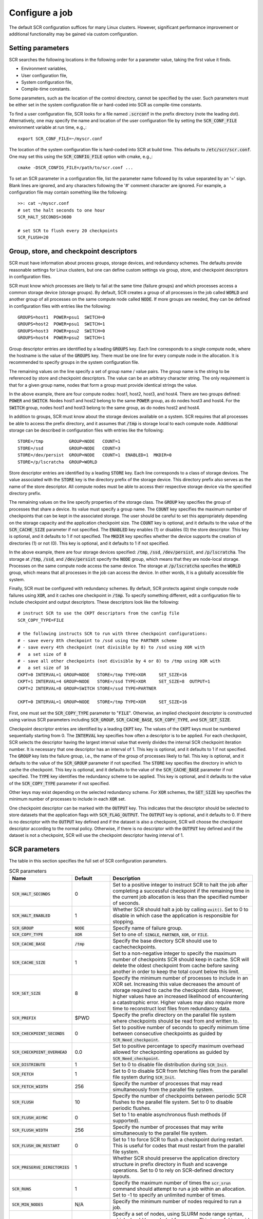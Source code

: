 .. _sec-config:

Configure a job
===============

The default SCR configuration suffices for many Linux clusters.
However, significant performance improvement or additional functionality
may be gained via custom configuration.

Setting parameters
------------------

SCR searches the following locations in the following order for a parameter value,
taking the first value it finds.

* Environment variables,
* User configuration file,
* System configuration file,
* Compile-time constants.

Some parameters, such as the location of the control directory,
cannot be specified by the user.
Such parameters must be either set in the system configuration file
or hard-coded into SCR as compile-time constants.

To find a user configuration file,
SCR looks for a file named :code:`.scrconf` in the prefix directory (note the leading dot).
Alternatively, one may specify the name and location of the user configuration file
by setting the :code:`SCR_CONF_FILE` environment variable at run time, e.g.,::

  export SCR_CONF_FILE=~/myscr.conf

The location of the system configuration file is hard-coded into SCR at build time.
This defaults to :code:`/etc/scr/scr.conf`.
One may set this using the :code:`SCR_CONFIG_FILE` option with cmake, e.g.,::

  cmake -DSCR_CONFIG_FILE=/path/to/scr.conf ...

To set an SCR parameter in a configuration file,
list the parameter name followed by its value separated by an '=' sign.
Blank lines are ignored, and any characters following the '#' comment character are ignored.
For example, a configuration file may contain something like the following::

  >>: cat ~/myscr.conf
  # set the halt seconds to one hour
  SCR_HALT_SECONDS=3600
  
  # set SCR to flush every 20 checkpoints
  SCR_FLUSH=20

.. _sec-descriptors:

Group, store, and checkpoint descriptors
----------------------------------------

SCR must have information about process groups,
storage devices, and redundancy schemes.
The defaults provide reasonable settings for Linux clusters,
but one can define custom settings via group, store,
and checkpoint descriptors in configuration files.

SCR must know which processes are likely to fail
at the same time (failure groups) and which processes access a common
storage device (storage groups).
By default, SCR creates a group of all processes in the job called :code:`WORLD`
and another group of all processes on the same compute node called :code:`NODE`.
If more groups are needed, they can be defined in configuration files
with entries like the following::

  GROUPS=host1  POWER=psu1  SWITCH=0
  GROUPS=host2  POWER=psu1  SWITCH=1
  GROUPS=host3  POWER=psu2  SWITCH=0
  GROUPS=host4  POWER=psu2  SWITCH=1

Group descriptor entries are identified by a leading :code:`GROUPS` key.
Each line corresponds to a single compute node,
where the hostname is the value of the :code:`GROUPS` key.
There must be one line for every compute node in the allocation.
It is recommended to specify groups in the system configuration file.

The remaining values on the line specify a set of group name / value pairs.
The group name is the string to be referenced by store and checkpoint descriptors.
The value can be an arbitrary character string.
The only requirement is that for a given group name,
nodes that form a group must provide identical strings the value.

In the above example, there are four compute nodes: host1, host2, host3, and host4.
There are two groups defined: :code:`POWER` and :code:`SWITCH`.
Nodes host1 and host2 belong to the same :code:`POWER` group, as do nodes host3 and host4.
For the :code:`SWITCH` group, nodes host1 and host3 belong to the same group,
as do nodes host2 and host4.

In addition to groups,
SCR must know about the storage devices available on a system.
SCR requires that all processes be able to access the prefix directory,
and it assumes that :code:`/tmp` is storage local to each compute node.
Additional storage can be described in configuration files
with entries like the following::

  STORE=/tmp          GROUP=NODE   COUNT=1
  STORE=/ssd          GROUP=NODE   COUNT=3
  STORE=/dev/persist  GROUP=NODE   COUNT=1  ENABLED=1  MKDIR=0
  STORE=/p/lscratcha  GROUP=WORLD

Store descriptor entries are identified by a leading :code:`STORE` key.
Each line corresponds to a class of storage devices.
The value associated with the :code:`STORE` key is the
directory prefix of the storage device.
This directory prefix also serves as the name of the store descriptor.
All compute nodes must be able to access their respective storage
device via the specified directory prefix.

The remaining values on the line specify properties of the storage class.
The :code:`GROUP` key specifies the group of processes that share a device.
Its value must specify a group name.
The :code:`COUNT` key specifies the maximum number of checkpoints
that can be kept in the associated storage.
The user should be careful to set this appropriately
depending on the storage capacity and the application checkpoint size.
The :code:`COUNT` key is optional, and it defaults to the value
of the :code:`SCR_CACHE_SIZE` parameter if not specified.
The :code:`ENABLED` key enables (1) or disables (0) the store descriptor.
This key is optional, and it defaults to 1 if not specified.
The :code:`MKDIR` key specifies whether the device supports the
creation of directories (1) or not (0).
This key is optional, and it defaults to 1 if not specified.

In the above example, there are four storage devices specified:
:code:`/tmp`, :code:`/ssd`, :code:`/dev/persist`, and :code:`/p/lscratcha`.
The storage at :code:`/tmp`, :code:`/ssd`, and :code:`/dev/persist`
specify the :code:`NODE` group, which means that they are node-local storage.
Processes on the same compute node access the same device.
The storage at :code:`/p/lscratcha` specifies the :code:`WORLD` group,
which means that all processes in the job can access the device.
In other words, it is a globally accessible file system.

Finally, SCR must be configured with redundancy schemes.
By default, SCR protects against single compute node failures using :code:`XOR`,
and it caches one checkpoint in :code:`/tmp`.
To specify something different,
edit a configuration file to include checkpoint and output descriptors.
These descriptors look like the following::

  # instruct SCR to use the CKPT descriptors from the config file
  SCR_COPY_TYPE=FILE
  
  # the following instructs SCR to run with three checkpoint configurations:
  # - save every 8th checkpoint to /ssd using the PARTNER scheme
  # - save every 4th checkpoint (not divisible by 8) to /ssd using XOR with
  #   a set size of 8
  # - save all other checkpoints (not divisible by 4 or 8) to /tmp using XOR with
  #   a set size of 16
  CKPT=0 INTERVAL=1 GROUP=NODE   STORE=/tmp TYPE=XOR     SET_SIZE=16
  CKPT=1 INTERVAL=4 GROUP=NODE   STORE=/ssd TYPE=XOR     SET_SIZE=8  OUTPUT=1
  CKPT=2 INTERVAL=8 GROUP=SWITCH STORE=/ssd TYPE=PARTNER
  
  CKPT=0 INTERVAL=1 GROUP=NODE   STORE=/tmp TYPE=XOR     SET_SIZE=16

First, one must set the :code:`SCR_COPY_TYPE` parameter to ":code:`FILE`".
Otherwise, an implied checkpoint descriptor is constructed using various SCR parameters
including :code:`SCR_GROUP`, :code:`SCR_CACHE_BASE`,
:code:`SCR_COPY_TYPE`, and :code:`SCR_SET_SIZE`.

Checkpoint descriptor entries are identified by a leading :code:`CKPT` key.
The values of the :code:`CKPT` keys must be numbered sequentially starting from 0.
The :code:`INTERVAL` key specifies how often a descriptor is to be applied.
For each checkpoint,
SCR selects the descriptor having the largest interval value that evenly
divides the internal SCR checkpoint iteration number.
It is necessary that one descriptor has an interval of 1.
This key is optional, and it defaults to 1 if not specified.
The :code:`GROUP` key lists the failure group,
i.e., the name of the group of processes likely to fail.
This key is optional, and it defaults to the value of the
:code:`SCR_GROUP` parameter if not specified.
The :code:`STORE` key specifies the directory in which to cache the checkpoint.
This key is optional, and it defaults to the value of the
:code:`SCR_CACHE_BASE` parameter if not specified.
The :code:`TYPE` key identifies the redundancy scheme to be applied.
This key is optional, and it defaults to the value of the
:code:`SCR_COPY_TYPE` parameter if not specified.

Other keys may exist depending on the selected redundancy scheme.
For :code:`XOR` schemes, the :code:`SET_SIZE` key specifies
the minimum number of processes to include in each :code:`XOR` set.

One checkpoint descriptor can be marked with the :code:`OUTPUT` key.
This indicates that the descriptor should be selected to store datasets
that the application flags with :code:`SCR_FLAG_OUTPUT`.
The :code:`OUTPUT` key is optional, and it defaults to 0.
If there is no descriptor with the :code:`OUTPUT` key defined
and if the dataset is also a checkpoint,
SCR will choose the checkpoint descriptor according to the normal policy.
Otherwise, if there is no descriptor with the :code:`OUTPUT` key defined
and if the dataset is not a checkpoint,
SCR will use the checkpoint descriptor having interval of 1.

.. _sec-variables:

SCR parameters
--------------

The table in this section specifies the full set of SCR configuration parameters.

.. %:code:`SCR_ENABLE` & 1 & Set to 0 to disable SCR at run time.
   %:code:`SCR_HOP_DISTANCE` & 1 & Set to a positive integer to specify the number of hops
   %taken to select a partner node for :code:`PARTNER`
   %or the number of hops between nodes of the same XOR set for :code:`XOR`.
   %In general, 1 will give the best performance, but a higher
   %value may enable SCR to recover from more severe failures which take down multiple
   %consecutive nodes (e.g., a power breaker which supplies a rack of consecutive nodes).

.. list-table:: SCR parameters
   :widths: 10 10 40
   :header-rows: 1

   * - Name
     - Default
     - Description
   * - :code:`SCR_HALT_SECONDS`
     - 0 
     - Set to a positive integer to instruct SCR to halt the job after completing
       a successful checkpoint if the remaining time in the current job allocation
       is less than the specified number of seconds.
   * - :code:`SCR_HALT_ENABLED`
     - 1
     - Whether SCR should halt a job by calling :code:`exit()`. Set to 0 to disable
       in which case the application is responsible for stopping.
   * - :code:`SCR_GROUP`
     - :code:`NODE`
     - Specify name of failure group.
   * - :code:`SCR_COPY_TYPE`
     - :code:`XOR`
     - Set to one of: :code:`SINGLE`, :code:`PARTNER`, :code:`XOR`, or :code:`FILE`.
   * - :code:`SCR_CACHE_BASE`
     - :code:`/tmp`
     - Specify the base directory SCR should use to cachecheckpoints.
   * - :code:`SCR_CACHE_SIZE`
     - 1
     - Set to a non-negative integer to specify the maximum number of checkpoints SCR
       should keep in cache.  SCR will delete the oldest checkpoint from cache before
       saving another in order to keep the total count below this limit.
   * - :code:`SCR_SET_SIZE`
     - 8
     - Specify the minimum number of processes to include in an XOR set.
       Increasing this value decreases the amount of storage required to cache the checkpoint data.
       However, higher values have an increased likelihood of encountering a catastrophic error.
       Higher values may also require more time to reconstruct lost files from redundancy data.
   * - :code:`SCR_PREFIX`
     - $PWD
     - Specify the prefix directory on the parallel file system where checkpoints should be read from and written to.
   * - :code:`SCR_CHECKPOINT_SECONDS`
     - 0
     - Set to positive number of seconds to specify minimum time between consecutive checkpoints as guided by :code:`SCR_Need_checkpoint`.
   * - :code:`SCR_CHECKPOINT_OVERHEAD`
     - 0.0
     - Set to positive percentage to specify maximum overhead allowed for checkpointing operations as guided by :code:`SCR_Need_checkpoint`.
   * - :code:`SCR_DISTRIBUTE`
     - 1
     - Set to 0 to disable file distribution during :code:`SCR_Init`.
   * - :code:`SCR_FETCH`
     - 1
     - Set to 0 to disable SCR from fetching files from the parallel file system during :code:`SCR_Init`.
   * - :code:`SCR_FETCH_WIDTH`
     - 256
     - Specify the number of processes that may read simultaneously from the parallel file system.
   * - :code:`SCR_FLUSH`
     - 10
     - Specify the number of checkpoints between periodic SCR flushes to the parallel file system.  Set to 0 to disable periodic flushes.
   * - :code:`SCR_FLUSH_ASYNC`
     - 0
     - Set to 1 to enable asynchronous flush methods (if supported).
   * - :code:`SCR_FLUSH_WIDTH`
     - 256
     - Specify the number of processes that may write simultaneously to the parallel file system.
   * - :code:`SCR_FLUSH_ON_RESTART`
     - 0
     - Set to 1 to force SCR to flush a checkpoint during restart.  This is useful for codes that must restart from the parallel file system.
   * - :code:`SCR_PRESERVE_DIRECTORIES`
     - 1
     - Whether SCR should preserve the application directory structure in prefix directory in flush and scavenge operations.  Set to 0 to rely on SCR-defined directory layouts.
   * - :code:`SCR_RUNS`
     - 1
     - Specify the maximum number of times the :code:`scr_srun` command should attempt to run a job within an allocation.  Set to -1 to specify an unlimited number of times.
   * - :code:`SCR_MIN_NODES`
     - N/A
     - Specify the minimum number of nodes required to run a job.
   * - :code:`SCR_EXCLUDE_NODES`
     - N/A
     - Specify a set of nodes, using SLURM node range syntax, which should be excluded from runs.  This is useful to avoid particular nodes while waiting for them to be fixed by system administrators.  Nodes in this list which are not in the current allocation are silently ignored.
   * - :code:`SCR_MPI_BUF_SIZE`
     - 131072
     - Specify the number of bytes to use for internal MPI send and receive buffers when computing redundancy data or rebuilding lost files.
   * - :code:`SCR_FILE_BUF_SIZE`
     - 1048576
     - Specify the number of bytes to use for internal buffers when copying files between the parallel file system and the cache.
   * - :code:`SCR_CRC_ON_COPY`
     - 0
     - Set to 1 to enable CRC32 checks when copying files during the redundancy scheme.
   * - :code:`SCR_CRC_ON_DELETE`
     - 0
     - Set to 1 to enable CRC32 checks when deleting files from cache.
   * - :code:`SCR_CRC_ON_FLUSH`
     - 1
     - Set to 0 to disable CRC32 checks during fetch and flush operations.
   * - :code:`SCR_DEBUG`
     - 0
     - Set to 1 or 2 for increasing verbosity levels of debug messages.
   * - :code:`SCR_WATCHDOG_TIMEOUT`
     - N/A
     - Set to the expected time (seconds) for checkpoint writes to in-system storage (See Section :ref:`sec-hang`).
   * - :code:`SCR_WATCHDOG_TIMEOUT_PFS`
     - N/A
     - Set to the expected time (seconds) for checkpoint writes to the parallel file system (See Section :ref:`sec-hang`).

